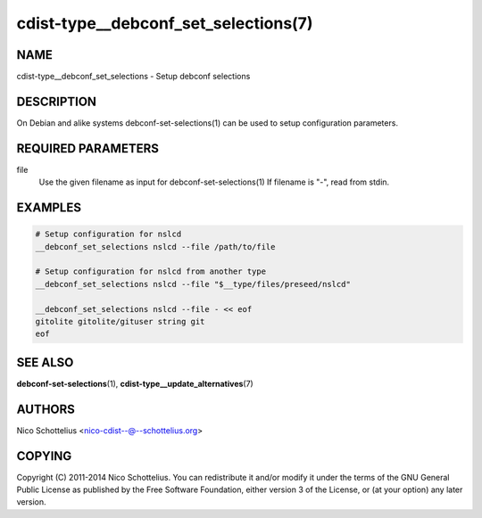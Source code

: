 cdist-type__debconf_set_selections(7)
=====================================

NAME
----
cdist-type__debconf_set_selections - Setup debconf selections


DESCRIPTION
-----------
On Debian and alike systems debconf-set-selections(1) can be used
to setup configuration parameters.


REQUIRED PARAMETERS
-------------------
file
   Use the given filename as input for debconf-set-selections(1)
   If filename is "-", read from stdin.


EXAMPLES
--------

.. code-block:: sh

    # Setup configuration for nslcd
    __debconf_set_selections nslcd --file /path/to/file

    # Setup configuration for nslcd from another type
    __debconf_set_selections nslcd --file "$__type/files/preseed/nslcd"

    __debconf_set_selections nslcd --file - << eof
    gitolite gitolite/gituser string git
    eof


SEE ALSO
--------
:strong:`debconf-set-selections`\ (1), :strong:`cdist-type__update_alternatives`\ (7)


AUTHORS
-------
Nico Schottelius <nico-cdist--@--schottelius.org>


COPYING
-------
Copyright \(C) 2011-2014 Nico Schottelius. You can redistribute it
and/or modify it under the terms of the GNU General Public License as
published by the Free Software Foundation, either version 3 of the
License, or (at your option) any later version.
